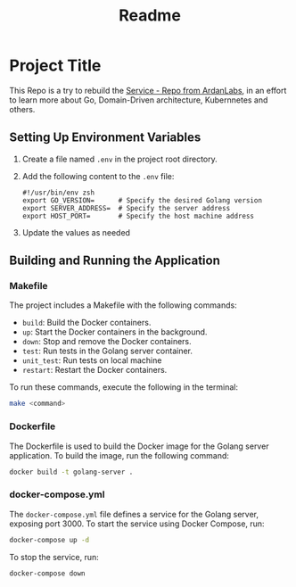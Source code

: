 #+title: Readme

* Project Title
This Repo is a try to rebuild the [[https://github.com/ardanlabs/service][Service - Repo from ArdanLabs]], in an effort to learn more about Go, Domain-Driven architecture, Kubernnetes and others.

** Setting Up Environment Variables

1. Create a file named =.env= in the project root directory.
2. Add the following content to the =.env= file:
   #+begin_src shell
   #!/usr/bin/env zsh
   export GO_VERSION=      # Specify the desired Golang version
   export SERVER_ADDRESS=  # Specify the server address
   export HOST_PORT=       # Specify the host machine address
   #+end_src
3. Update the values as needed

** Building and Running the Application
*** Makefile

The project includes a Makefile with the following commands:
- =build=: Build the Docker containers.
- =up=: Start the Docker containers in the background.
- =down=: Stop and remove the Docker containers.
- =test=: Run tests in the Golang server container.
- =unit_test=: Run tests on local machine
- =restart=: Restart the Docker containers.

To run these commands, execute the following in the terminal:
#+begin_src bash
make <command>
#+end_src

*** Dockerfile

The Dockerfile is used to build the Docker image for the Golang server application. To build the image, run the following command:
#+begin_src bash
docker build -t golang-server .
#+end_src

*** docker-compose.yml

The =docker-compose.yml= file defines a service for the Golang server, exposing port 3000. To start the service using Docker Compose, run:
#+begin_src bash
docker-compose up -d
#+end_src

To stop the service, run:
#+begin_src bash
docker-compose down
#+end_src

